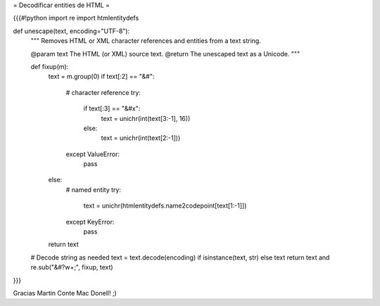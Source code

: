 = Decodificar entities de HTML =

{{{#!python
import re
import htmlentitydefs

def unescape(text, encoding="UTF-8"):
    """
    Removes HTML or XML character references and entities from a text string.

    @param text The HTML (or XML) source text.
    @return The unescaped text as a Unicode.
    """

    def fixup(m):
        text = m.group(0)
        if text[:2] == "&#":
            # character reference
            try:
                if text[:3] == "&#x":
                    text = unichr(int(text[3:-1], 16))
                else:
                    text = unichr(int(text[2:-1]))
            except ValueError:
                pass
        else:
            # named entity
            try:
                text = unichr(htmlentitydefs.name2codepoint[text[1:-1]])
            except KeyError:
                pass

        return text

    # Decode string as needed
    text = text.decode(encoding) if isinstance(text, str) else text 
    return text and re.sub("&#?\w+;", fixup, text)
}}}

Gracias Martin Conte Mac Donell! ;)
